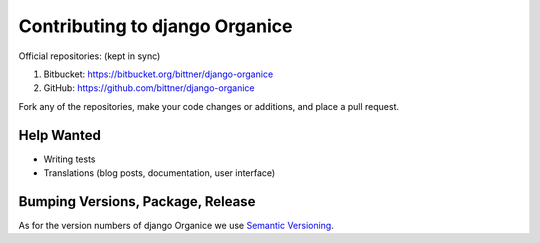 ===============================
Contributing to django Organice
===============================

Official repositories: (kept in sync)

1. Bitbucket: https://bitbucket.org/bittner/django-organice
#. GitHub: https://github.com/bittner/django-organice

Fork any of the repositories, make your code changes or additions, and place a pull request.

Help Wanted
===========

- Writing tests
- Translations (blog posts, documentation, user interface)

Bumping Versions, Package, Release
==================================

As for the version numbers of django Organice we use `Semantic Versioning <http://semver.org/>`_.
